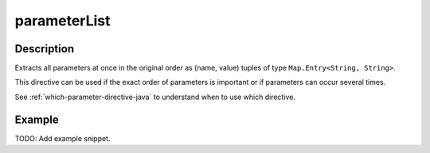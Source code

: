 .. _-parameterList-java-:

parameterList
=============

Description
-----------
Extracts all parameters at once in the original order as (name, value) tuples of type ``Map.Entry<String, String>``.

This directive can be used if the exact order of parameters is important or if parameters can occur several times.

See :ref:`which-parameter-directive-java` to understand when to use which directive.

Example
-------
TODO: Add example snippet.
